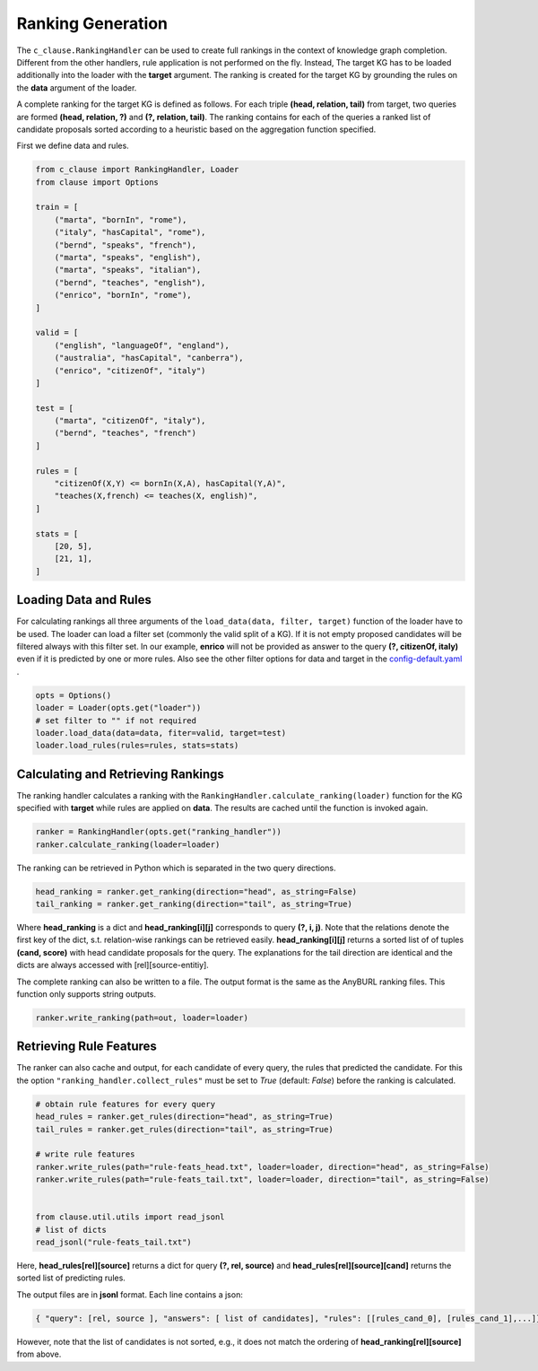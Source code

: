 
Ranking Generation
==================

The ``c_clause.RankingHandler`` can be used to create full rankings in the context of knowledge graph completion.
Different from the other handlers, rule application is not performed on the fly. 
Instead, The target KG has to be loaded additionally into the loader with the **target** argument.
The ranking is created for the target KG by grounding the rules on the **data** argument of the loader.

A complete ranking for the target KG is defined as follows. For each triple **(head, relation, tail)** from target,
two queries are formed **(head, relation, ?)** and **(?, relation, tail)**. The ranking contains for each of the queries a ranked list of candidate proposals
sorted according to a heuristic based on the aggregation function specified.

First we define data and rules.

.. code-block:: python

    from c_clause import RankingHandler, Loader
    from clause import Options

    train = [
        ("marta", "bornIn", "rome"),
        ("italy", "hasCapital", "rome"),
        ("bernd", "speaks", "french"),
        ("marta", "speaks", "english"),
        ("marta", "speaks", "italian"),
        ("bernd", "teaches", "english"),
        ("enrico", "bornIn", "rome"),
    ]

    valid = [
        ("english", "languageOf", "england"),
        ("australia", "hasCapital", "canberra"),
        ("enrico", "citizenOf", "italy")
    ]

    test = [
        ("marta", "citizenOf", "italy"),
        ("bernd", "teaches", "french")
    ]
    
    rules = [
        "citizenOf(X,Y) <= bornIn(X,A), hasCapital(Y,A)",
        "teaches(X,french) <= teaches(X, english)",
    ]

    stats = [
        [20, 5],
        [21, 1],
    ]

Loading Data and Rules
~~~~~~~~~~~~~~~~~~~~~~

For calculating rankings all three arguments of the  ``load_data(data, filter, target)`` function of the loader have to be used.
The loader can load a filter set (commonly the valid split of a KG). If it is not empty proposed candidates will be filtered always with this filter set.
In our example,  **enrico**  will not be provided as answer to the query **(?, citizenOf, italy)** even if it is predicted by one or more rules. Also see the other filter options
for data and target in the `config-default.yaml <https://github.com/symbolic-kg/PyClause/blob/master/clause/config-default.yaml>`_ .


.. code-block:: python

    opts = Options()
    loader = Loader(opts.get("loader"))
    # set filter to "" if not required
    loader.load_data(data=data, fiter=valid, target=test)
    loader.load_rules(rules=rules, stats=stats)


Calculating and Retrieving Rankings
~~~~~~~~~~~~~~~~~~~~~~~~~~~~~~~~~~~~

The ranking handler calculates a ranking with the ``RankingHandler.calculate_ranking(loader)`` function for the KG specified with **target** while rules are applied on **data**. The results are cached until the function
is invoked again.

.. code-block:: python

    ranker = RankingHandler(opts.get("ranking_handler"))
    ranker.calculate_ranking(loader=loader)

The ranking can be retrieved in Python which is separated in the two query directions. 

.. code-block:: python

    head_ranking = ranker.get_ranking(direction="head", as_string=False)
    tail_ranking = ranker.get_ranking(direction="tail", as_string=True)


Where **head_ranking** is a dict and **head_ranking[i][j]** corresponds to query **(?, i, j)**. Note that the relations denote the first key of the dict, s.t. relation-wise rankings can be retrieved easily.
**head_ranking[i][j]** returns a sorted list of of tuples **(cand, score)** with head candidate proposals for the query.
The explanations for the tail direction are identical and the dicts are always accessed with [rel][source-entitiy].


The complete ranking can also be written to a file. The output format is the same as the AnyBURL ranking files. This function only supports string outputs.

.. code-block:: python

    ranker.write_ranking(path=out, loader=loader)


Retrieving Rule Features
~~~~~~~~~~~~~~~~~~~~~~~~~
The ranker can also cache and output, for each candidate of every query, the rules that predicted the candidate. For this the option ``"ranking_handler.collect_rules"``
must be set to *True* (default: *False*) before the ranking is calculated. 

.. code-block:: python
    
    # obtain rule features for every query
    head_rules = ranker.get_rules(direction="head", as_string=True)
    tail_rules = ranker.get_rules(direction="tail", as_string=True)

    # write rule features
    ranker.write_rules(path="rule-feats_head.txt", loader=loader, direction="head", as_string=False)
    ranker.write_rules(path="rule-feats_tail.txt", loader=loader, direction="tail", as_string=False)


    from clause.util.utils import read_jsonl
    # list of dicts
    read_jsonl("rule-feats_tail.txt")


Here, **head_rules[rel][source]** returns a dict for query **(?, rel, source)** and **head_rules[rel][source][cand]** returns the sorted list of predicting rules.


The output files are in **jsonl** format. Each line contains a json:

.. code-block:: python
    
    { "query": [rel, source ], "answers": [ list of candidates], "rules": [[rules_cand_0], [rules_cand_1],...]}

However, note that the list of candidates is not sorted, e.g., it does not match the ordering of **head_ranking[rel][source]** from above.





